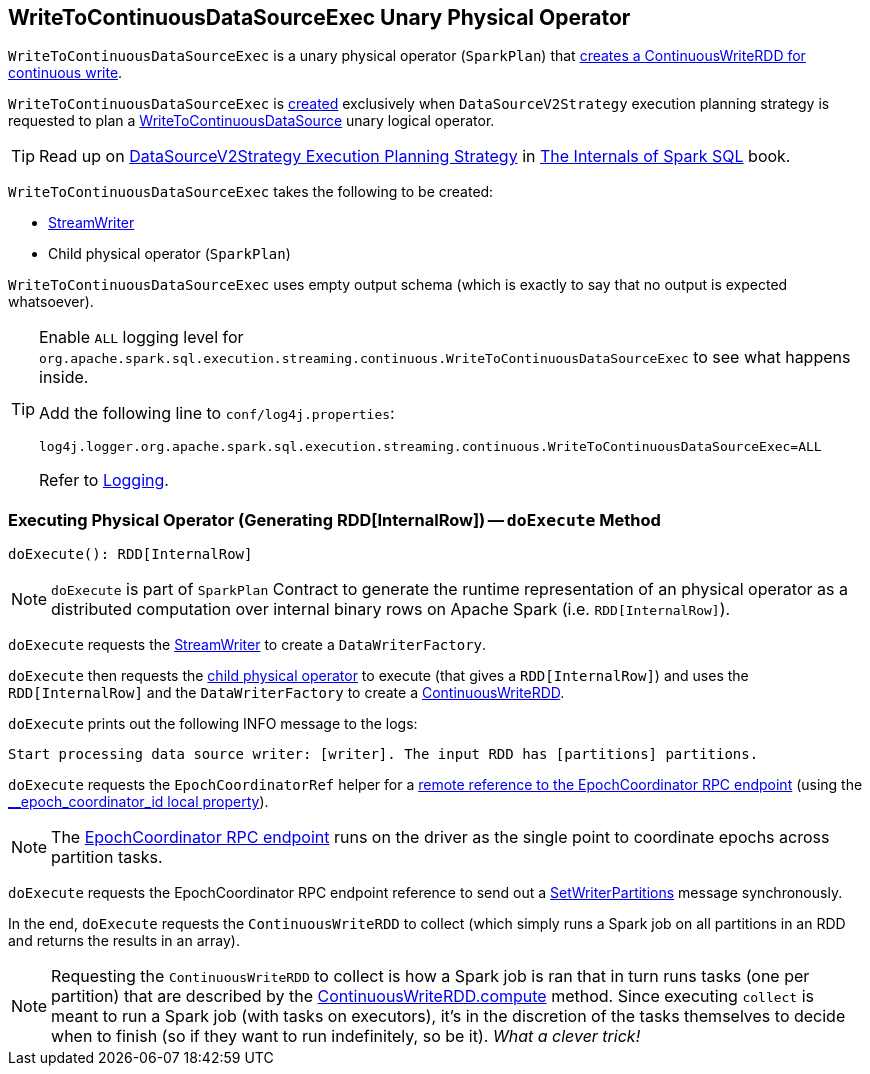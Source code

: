== [[WriteToContinuousDataSourceExec]] WriteToContinuousDataSourceExec Unary Physical Operator

[[children]]
`WriteToContinuousDataSourceExec` is a unary physical operator (`SparkPlan`) that <<doExecute, creates a ContinuousWriteRDD for continuous write>>.

`WriteToContinuousDataSourceExec` is <<creating-instance, created>> exclusively when `DataSourceV2Strategy` execution planning strategy is requested to plan a <<spark-sql-streaming-WriteToContinuousDataSource.adoc#, WriteToContinuousDataSource>> unary logical operator.

TIP: Read up on https://jaceklaskowski.gitbooks.io/mastering-spark-sql/spark-sql-SparkStrategy-DataSourceV2Strategy.html[DataSourceV2Strategy Execution Planning Strategy] in https://bit.ly/mastering-spark-sql[The Internals of Spark SQL] book.

[[creating-instance]]
`WriteToContinuousDataSourceExec` takes the following to be created:

* [[writer]] <<spark-sql-streaming-StreamWriter.adoc#, StreamWriter>>
* [[query]] Child physical operator (`SparkPlan`)

[[output]]
`WriteToContinuousDataSourceExec` uses empty output schema (which is exactly to say that no output is expected whatsoever).

[[logging]]
[TIP]
====
Enable `ALL` logging level for `org.apache.spark.sql.execution.streaming.continuous.WriteToContinuousDataSourceExec` to see what happens inside.

Add the following line to `conf/log4j.properties`:

```
log4j.logger.org.apache.spark.sql.execution.streaming.continuous.WriteToContinuousDataSourceExec=ALL
```

Refer to <<spark-sql-streaming-logging.adoc#, Logging>>.
====

=== [[doExecute]] Executing Physical Operator (Generating RDD[InternalRow]) -- `doExecute` Method

[source, scala]
----
doExecute(): RDD[InternalRow]
----

NOTE: `doExecute` is part of `SparkPlan` Contract to generate the runtime representation of an physical operator as a distributed computation over internal binary rows on Apache Spark (i.e. `RDD[InternalRow]`).

`doExecute` requests the <<writer, StreamWriter>> to create a `DataWriterFactory`.

`doExecute` then requests the <<query, child physical operator>> to execute (that gives a `RDD[InternalRow]`) and uses the `RDD[InternalRow]` and the `DataWriterFactory` to create a <<spark-sql-streaming-ContinuousWriteRDD.adoc#, ContinuousWriteRDD>>.

`doExecute` prints out the following INFO message to the logs:

```
Start processing data source writer: [writer]. The input RDD has [partitions] partitions.
```

`doExecute` requests the `EpochCoordinatorRef` helper for a <<spark-sql-streaming-EpochCoordinatorRef.adoc#get, remote reference to the EpochCoordinator RPC endpoint>> (using the <<spark-sql-streaming-ContinuousExecution.adoc#EPOCH_COORDINATOR_ID_KEY, __epoch_coordinator_id local property>>).

NOTE: The <<spark-sql-streaming-EpochCoordinator.adoc#, EpochCoordinator RPC endpoint>> runs on the driver as the single point to coordinate epochs across partition tasks.

`doExecute` requests the EpochCoordinator RPC endpoint reference to send out a <<spark-sql-streaming-EpochCoordinator.adoc#SetWriterPartitions, SetWriterPartitions>> message synchronously.

In the end, `doExecute` requests the `ContinuousWriteRDD` to collect (which simply runs a Spark job on all partitions in an RDD and returns the results in an array).

NOTE: Requesting the `ContinuousWriteRDD` to collect is how a Spark job is ran that in turn runs tasks (one per partition) that are described by the <<spark-sql-streaming-ContinuousWriteRDD.adoc#compute, ContinuousWriteRDD.compute>> method. Since executing `collect` is meant to run a Spark job (with tasks on executors), it's in the discretion of the tasks themselves to decide when to finish (so if they want to run indefinitely, so be it). _What a clever trick!_
